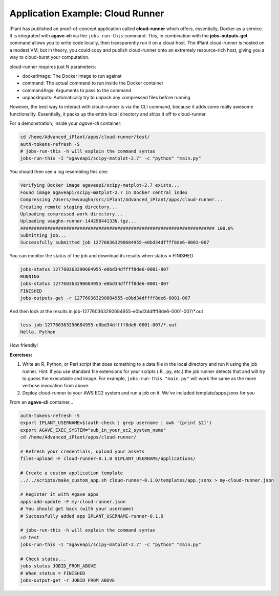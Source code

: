 Application Example: Cloud Runner
=================================

iPlant has published an proof-of-concept application called **cloud-runner** which offers, essentially, Docker as a service. It is integrated with **agave-cli** via the ``jobs-run-this`` command. This, in combination with the **jobs-outputs-get** command allows you to write code locally, then transparently run it on a cloud host. The iPlant cloud-runner is hosted on a modest VM, but in theory, you could copy and publish cloud-runner onto an extremely resource-rich host, giving you a way to cloud-burst your computation.

cloud-runner requires just N parameters:

- dockerImage: The Docker image to run against
- command: The actual command to run inside the Docker container
- commandArgs: Arguments to pass to the command
- unpackInputs: Automatically try to unpack any compressed files before running

However, the best way to interact with cloud-runner is via the CLI command, because it adds some really awesome functionality. Essentially, it packs up the entire local directory and ships it off to cloud-runner.

For a demonstration, inside your *agave-cli* container:

.. code-block:: bash

    cd /home/Advanced_iPlant/apps/cloud-runner/test/
    auth-tokens-refresh -S
    # jobs-run-this -h will explain the command syntax
    jobs-run-this -I "agaveapi/scipy-matplot-2.7" -c "python" "main.py"

You should then see a log resembling this one:

.. code-block:: bash

    Verifying Docker image agaveapi/scipy-matplot-2.7 exists...
    Found image agaveapi/scipy-matplot-2.7 in Docker central index
    Compressing /Users/mwvaughn/src/iPlant/Advanced_iPlant/apps/cloud-runner...
    Creating remote staging directory...
    Uploading compressed work directory...
    Uploading vaughn-runner-14429844133N.tgz...
    ######################################################################## 100.0%
    Submitting job...
    Successfully submitted job 127760363290684955-e0bd34dffff8de6-0001-007

You can monitor the status of the job and download its results when status = FINISHED

.. code-block:: bash

    jobs-status 127760363290684955-e0bd34dffff8de6-0001-007
    RUNNING
    jobs-status 127760363290684955-e0bd34dffff8de6-0001-007
    FINISHED
    jobs-outputs-get -r 127760363290684955-e0bd34dffff8de6-0001-007

And then look at the results in job-127760363290684955-e0bd34dffff8de6-0001-007/*.out

.. code-block:: bash

    less job-127760363290684955-e0bd34dffff8de6-0001-007/*.out
    Hello, Python

How friendly!

**Exercises:**

1. Write an R, Python, or Perl script that does something to a data file in the local directory and run it using the job runner. Hint: If you use standard file extensions for your scripts (.R, .py, etc.) the job runner detects that and will try to guess the executable and image. For example, ``jobs-run-this "main.py"`` will work the same as the more verbose invocation from above.
2. Deploy cloud-runner to your AWS EC2 system and run a job on it. We've included template/apps.jsonx for you

From an **agave-cli** container...

.. code-block:: bash

    auth-tokens-refresh -S
    export IPLANT_USERNAME=$(auth-check | grep username | awk '{print $2}')
    export AGAVE_EXEC_SYSTEM="sub_in_your_ec2_system_name"
    cd /home/Advanced_iPlant/apps/cloud-runner/

    # Refresh your credentials, upload your assets
    files-upload -F cloud-runner-0.1.0 $IPLANT_USERNAME/applications/

    # Create a custom application template
    ../../scripts/make_custom_app.sh cloud-runner-0.1.0/templates/app.jsonx > my-cloud-runner.json

    # Register it with Agave apps
    apps-add-update -F my-cloud-runner.json
    # You should get back (with your username)
    # Successfully added app IPLANT_USERNAME-runner-0.1.0

    # jobs-run-this -h will explain the command syntax
    cd test
    jobs-run-this -I "agaveapi/scipy-matplot-2.7" -c "python" "main.py"

    # Check status...
    jobs-status JOBID_FROM_ABOVE
    # When status = FINISHED
    jobs-output-get -r JOBID_FROM_ABOVE

